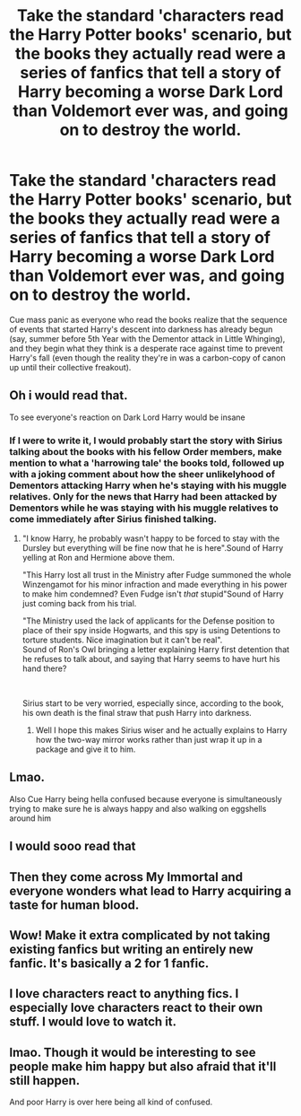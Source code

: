 #+TITLE: Take the standard 'characters read the Harry Potter books' scenario, but the books they actually read were a series of fanfics that tell a story of Harry becoming a worse Dark Lord than Voldemort ever was, and going on to destroy the world.

* Take the standard 'characters read the Harry Potter books' scenario, but the books they actually read were a series of fanfics that tell a story of Harry becoming a worse Dark Lord than Voldemort ever was, and going on to destroy the world.
:PROPERTIES:
:Author: Raesong
:Score: 77
:DateUnix: 1620361345.0
:DateShort: 2021-May-07
:FlairText: Prompt
:END:
Cue mass panic as everyone who read the books realize that the sequence of events that started Harry's descent into darkness has already begun (say, summer before 5th Year with the Dementor attack in Little Whinging), and they begin what they think is a desperate race against time to prevent Harry's fall (even though the reality they're in was a carbon-copy of canon up until their collective freakout).


** Oh i would read that.

To see everyone's reaction on Dark Lord Harry would be insane
:PROPERTIES:
:Author: Snoo_90338
:Score: 34
:DateUnix: 1620363344.0
:DateShort: 2021-May-07
:END:

*** If I were to write it, I would probably start the story with Sirius talking about the books with his fellow Order members, make mention to what a 'harrowing tale' the books told, followed up with a joking comment about how the sheer unlikelyhood of Dementors attacking Harry when he's staying with his muggle relatives. Only for the news that Harry had been attacked by Dementors while he was staying with his muggle relatives to come immediately after Sirius finished talking.
:PROPERTIES:
:Author: Raesong
:Score: 33
:DateUnix: 1620368061.0
:DateShort: 2021-May-07
:END:

**** "I know Harry, he probably wasn't happy to be forced to stay with the Dursley but everything will be fine now that he is here".Sound of Harry yelling at Ron and Hermione above them.

"This Harry lost all trust in the Ministry after Fudge summoned the whole Winzengamot for his minor infraction and made everything in his power to make him condemned? Even Fudge isn't /that/ stupid"Sound of Harry just coming back from his trial.

"The Ministry used the lack of applicants for the Defense position to place of their spy inside Hogwarts, and this spy is using Detentions to torture students. Nice imagination but it can't be real".\\
Sound of Ron's Owl bringing a letter explaining Harry first detention that he refuses to talk about, and saying that Harry seems to have hurt his hand there?

​

Sirius start to be very worried, especially since, according to the book, his own death is the final straw that push Harry into darkness.
:PROPERTIES:
:Author: PlusMortgage
:Score: 26
:DateUnix: 1620382574.0
:DateShort: 2021-May-07
:END:

***** Well I hope this makes Sirius wiser and he actually explains to Harry how the two-way mirror works rather than just wrap it up in a package and give it to him.
:PROPERTIES:
:Author: I_love_DPs
:Score: 12
:DateUnix: 1620414202.0
:DateShort: 2021-May-07
:END:


** Lmao.

Also Cue Harry being hella confused because everyone is simultaneously trying to make sure he is always happy and also walking on eggshells around him
:PROPERTIES:
:Author: HELLOOOOOOooooot
:Score: 18
:DateUnix: 1620409272.0
:DateShort: 2021-May-07
:END:


** I would sooo read that
:PROPERTIES:
:Author: pearloftheocean
:Score: 6
:DateUnix: 1620380214.0
:DateShort: 2021-May-07
:END:


** Then they come across My Immortal and everyone wonders what lead to Harry acquiring a taste for human blood.
:PROPERTIES:
:Author: I_love_DPs
:Score: 4
:DateUnix: 1620417546.0
:DateShort: 2021-May-08
:END:


** Wow! Make it extra complicated by not taking existing fanfics but writing an entirely new fanfic. It's basically a 2 for 1 fanfic.
:PROPERTIES:
:Author: TCeies
:Score: 2
:DateUnix: 1620405360.0
:DateShort: 2021-May-07
:END:


** I love characters react to anything fics. I especially love characters react to their own stuff. I would love to watch it.
:PROPERTIES:
:Author: Ohm_0_
:Score: 1
:DateUnix: 1620403726.0
:DateShort: 2021-May-07
:END:


** lmao. Though it would be interesting to see people make him happy but also afraid that it'll still happen.

And poor Harry is over here being all kind of confused.
:PROPERTIES:
:Author: NotSoSnarky
:Score: 1
:DateUnix: 1620423092.0
:DateShort: 2021-May-08
:END:
